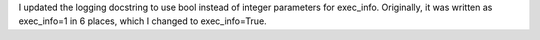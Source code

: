 I updated the logging docstring to use bool instead of integer parameters for exec_info. Originally, it was written as exec_info=1 in 6 places, which I changed to exec_info=True.
